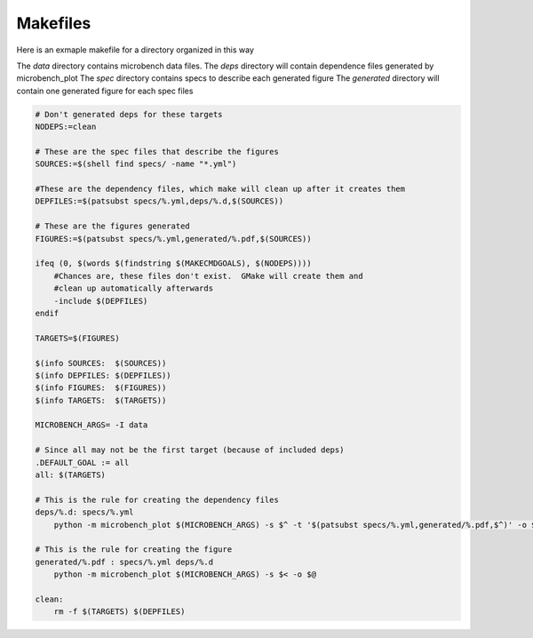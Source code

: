 Makefiles
=========

Here is an exmaple makefile for a directory organized in this way

.. code-block
    .
    ├── data
    │   ├── hal000.ncsa.illinois.edu-NUMAUM_Prefetch_GPUToHost-0-0.json
    │   ├── hal000.ncsa.illinois.edu-NUMAUM_Prefetch_GPUToHost-0-2.json
    │   ├── hal000.ncsa.illinois.edu-NUMAUM_Prefetch_HostToGPU-0-0.json
    │   └── hal000.ncsa.illinois.edu-NUMAUM_Prefetch_HostToGPU-0-2.json
    ├── deps
    │   └── ac922_prefetch_cpu-gpu.d
    ├── generated
    ├── Makefile
    └── specs
        └── ac922_prefetch_cpu-gpu.yml

The `data` directory contains microbench data files.
The `deps` directory will contain dependence files generated by microbench_plot
The `spec` directory contains specs to describe each generated figure
The `generated` directory will contain one generated figure for each spec files

.. code-block:: make

    # Don't generated deps for these targets
    NODEPS:=clean

    # These are the spec files that describe the figures
    SOURCES:=$(shell find specs/ -name "*.yml")

    #These are the dependency files, which make will clean up after it creates them
    DEPFILES:=$(patsubst specs/%.yml,deps/%.d,$(SOURCES))

    # These are the figures generated
    FIGURES:=$(patsubst specs/%.yml,generated/%.pdf,$(SOURCES))

    ifeq (0, $(words $(findstring $(MAKECMDGOALS), $(NODEPS))))
        #Chances are, these files don't exist.  GMake will create them and
        #clean up automatically afterwards
        -include $(DEPFILES)
    endif

    TARGETS=$(FIGURES)

    $(info SOURCES:  $(SOURCES))
    $(info DEPFILES: $(DEPFILES))
    $(info FIGURES:  $(FIGURES))
    $(info TARGETS:  $(TARGETS))

    MICROBENCH_ARGS= -I data

    # Since all may not be the first target (because of included deps)
    .DEFAULT_GOAL := all
    all: $(TARGETS)

    # This is the rule for creating the dependency files
    deps/%.d: specs/%.yml
        python -m microbench_plot $(MICROBENCH_ARGS) -s $^ -t '$(patsubst specs/%.yml,generated/%.pdf,$^)' -o $@ --deps

    # This is the rule for creating the figure
    generated/%.pdf : specs/%.yml deps/%.d
        python -m microbench_plot $(MICROBENCH_ARGS) -s $< -o $@

    clean:
        rm -f $(TARGETS) $(DEPFILES)